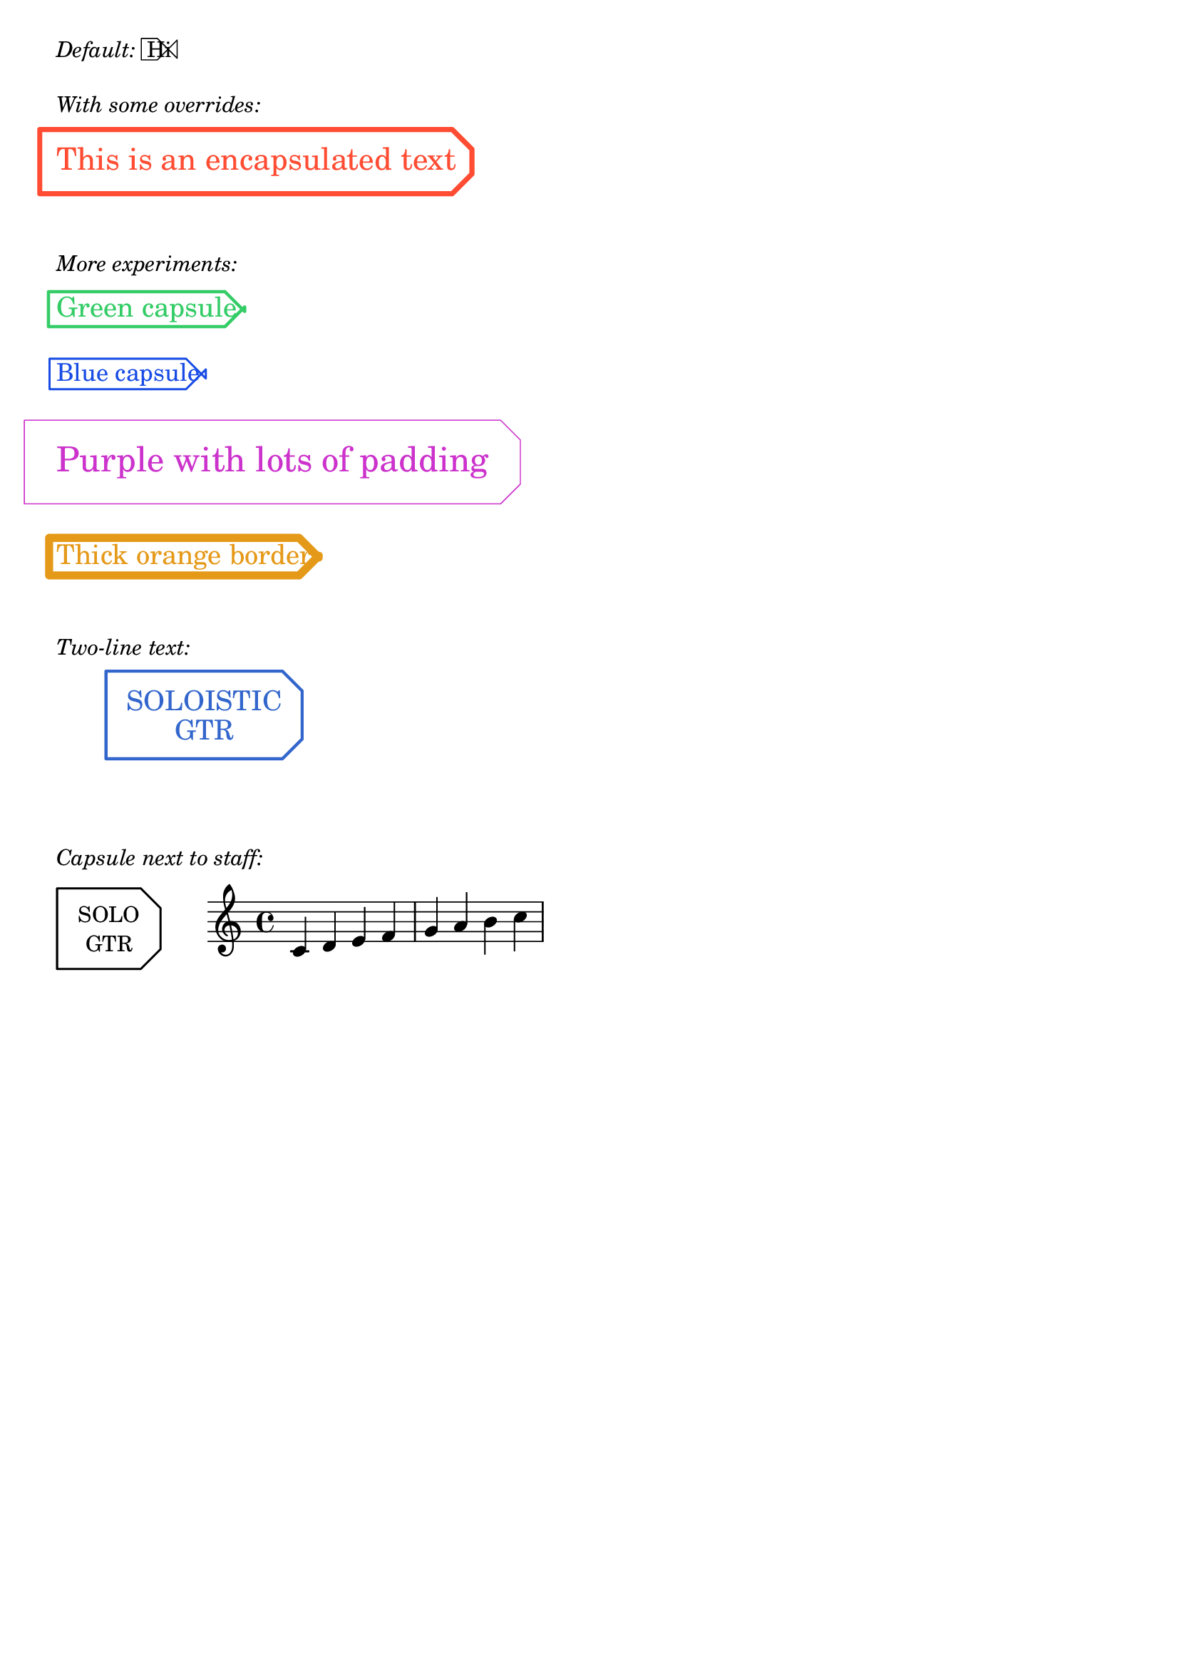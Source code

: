 \paper { tagline = ##f }

%% http://lsr.di.unimi.it/LSR/Item?id=1092
%% Add by P.P.Schneider on Apr. 2019.

%%%% Defs:
#(define-public (make-capsule-stencil lgth radius thickness fill)
  "Make an capsule from four Bézier curves and two lines, of radius @var{radius},
   length @var{lgth}, and thickness @var{thickness} with fill
   defined by @code{fill}."
    (let*
        ((k 0)
         (top-offset 2)
         (side-offset 2)
         (r-max radius)
         (r-min (- r-max))
         (l-max (- lgth r-max)) 
         (l-min (- l-max))
         (commands `(,(list 'moveto lgth 0)                    ; Start at bottom-right corner
                     ,(list 'lineto lgth (- r-max top-offset)) ; Go up to top-right corner (inset down)
                     ,(list 'lineto (- lgth side-offset) r-max) ; Go up to top-right corner (inset left)
                     ,(list 'lineto (- lgth) r-max)            ; Go left to top-left corner
                     ,(list 'lineto (- lgth) r-min)            ; Go down to bottom-left corner
                     ,(list 'lineto (- lgth side-offset) r-min) ; Go right to bottom-right corner (inset left)
                     ,(list 'lineto lgth (+ r-min top-offset)) ; Go right to bottom-right corner (inset down)
                     ,(list 'lineto lgth 0)                    ; Go up back to start
                     ,(list 'closepath)))                      ; Close the rectangle
         (command-list (fold-right append '() commands)))
      ;; after Harm:
      (make-path-stencil
       command-list
       thickness 1 1 fill)))

#(define-public (capsule-stencil stencil thickness x-padding y-padding)
  "Add a capsule around @code{stencil}, padded by the padding pair,
   producing a var stencil."
  (let* ((x-ext (ly:stencil-extent stencil X))
         (y-ext (ly:stencil-extent stencil Y))
         (x-length (+ (interval-length x-ext) x-padding thickness))
         (y-length (+ (interval-length y-ext) y-padding thickness))
         (x-radius (* 0.5 x-length) )
         (y-radius (* 0.52 y-length) )
         (capsule (make-capsule-stencil x-radius y-radius thickness #f)))
    (ly:stencil-add
     stencil
     (ly:stencil-translate capsule
                           (cons
                            (interval-center x-ext)
                            (interval-center y-ext))))))

#(define-markup-command (capsule layout props arg)
  (markup?)
  #:category graphic
  #:properties ((thickness 1)
                (font-size 0)
                (x-padding 1)
                (y-padding .4))
"
@cindex drawing capsule around text

Draw a capsule around @var{arg}. Use @code{thickness},
@code{x-padding}, @code{x-padding} and @code{font-size} properties to determine
line thickness and padding around the markup.

@lilypond[verbatim,quote]
\\markup {
  \\capsule {
    Hi
  }
}
@end lilypond"

  (let ((th (* (ly:output-def-lookup layout 'line-thickness)
               thickness))
        (pad-x (* (magstep font-size) x-padding))
        (pad-y (* (magstep font-size) y-padding))
        (m (interpret-markup layout props arg)))
    (capsule-stencil m th pad-x pad-y)))

%%%% Defs end %%%%%%%%%%


%%%% Tests:
\markup { \italic "Default:" \capsule "Hi" }
\markuplist {
  \vspace #1 \italic "With some overrides:" \vspace #.5
  \override #'(font-size . 3)
  \override #'(y-padding . 2)
  \override #'(x-padding . 2)
  \override #'(thickness . 5)
  \with-color #(rgb-color 1 0.3 0.2) 
  \capsule "This is an encapsulated text"
  
  \vspace #2 \italic "More experiments:" \vspace #.5
  
  % Different colors and sizes
  \override #'(font-size . 2)
  \override #'(thickness . 3)
  \with-color #(rgb-color 0.2 0.8 0.4)
  \capsule "Green capsule"
  
  \vspace #1
  \override #'(font-size . 1)
  \override #'(thickness . 2)
  \with-color #(rgb-color 0.1 0.3 0.9)
  \capsule "Blue capsule"
  
  \vspace #1
  % Very thin with lots of padding
  \override #'(font-size . 4)
  \override #'(y-padding . 3)
  \override #'(x-padding . 4)
  \override #'(thickness . 1)
  \with-color #(rgb-color 0.8 0.2 0.8)
  \capsule "Purple with lots of padding"
  
  \vspace #1
  % Thick border, minimal padding
  \override #'(font-size . 2)
  \override #'(y-padding . 0.2)
  \override #'(x-padding . 0.5)
  \override #'(thickness . 8)
  \with-color #(rgb-color 0.9 0.6 0.1)
  \capsule "Thick orange border"
  
  \vspace #2 \italic "Two-line text:" \vspace #.5
  
  % Two-line capsule
  \override #'(font-size . 2)
  \override #'(y-padding . 2.5)
  \override #'(x-padding . 3)
  \override #'(thickness . 3)
  \with-color #(rgb-color 0.2 0.4 0.8)
  \translate #'(15 . 0) \capsule \column { \center-align "SOLOISTIC" \center-align "GTR" }
  
  \vspace #3 \italic "Capsule next to staff:" \vspace #.5
  
  % Staff with capsule to the left
  \left-align \overlay {
    % Capsule positioned to the left
    \translate #'(-8 . 0) 
    \override #'(y-padding . 3)
    \override #'(x-padding . 4)
    \override #'(thickness . 2)
    \capsule \column { \center-align "SOLO" \center-align "GTR" }
    
    % Staff positioned to the right
    \translate #'(2 . 0) \score {
      {
        \time 4/4
        \clef treble
        c'4 d' e' f' | g'4 a' b' c'' |
      }
      \layout {
        indent = 0
        line-width = 60
      }
    }
  }
}
